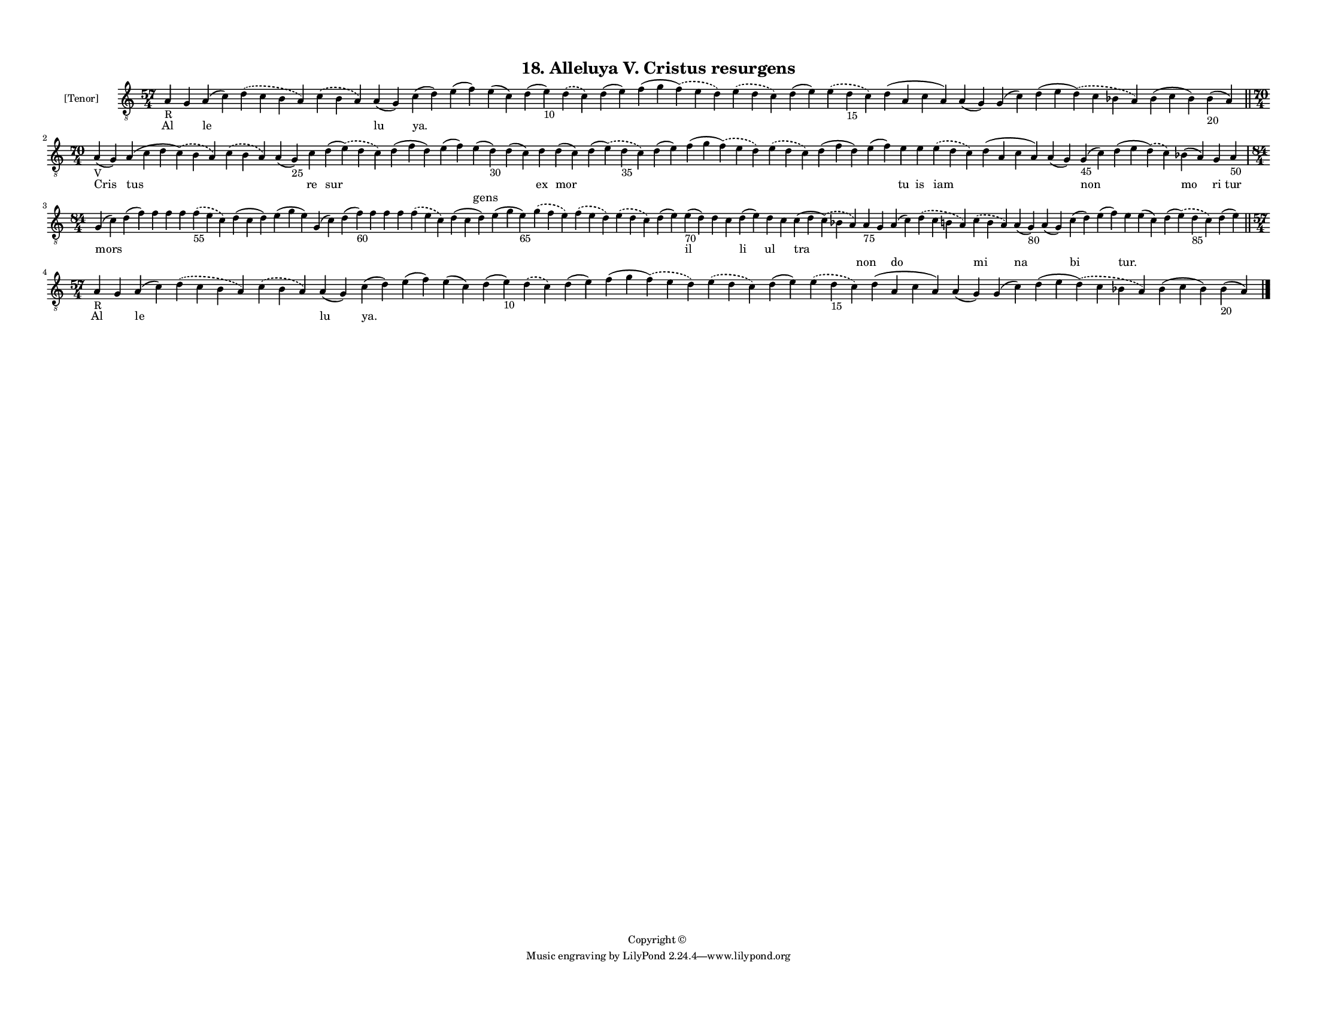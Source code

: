 
\version "2.18.2"
% automatically converted by musicxml2ly from musicxml/F3M18ps_Alleluya_V_Cristus_resurgens.xml

\header {
    encodingsoftware = "Sibelius 6.2"
    encodingdate = "2019-05-28"
    copyright = "Copyright © "
    title = "18. Alleluya V. Cristus resurgens"
    }

#(set-global-staff-size 11.3811023622)
\paper {
    paper-width = 27.94\cm
    paper-height = 21.59\cm
    top-margin = 1.2\cm
    bottom-margin = 1.2\cm
    left-margin = 1.0\cm
    right-margin = 1.0\cm
    between-system-space = 0.93\cm
    page-top-space = 1.27\cm
    }
\layout {
    \context { \Score
        autoBeaming = ##f
        }
    }
PartPOneVoiceOne =  \relative a {
    \clef "treble_8" \key c \major \time 57/4 | % 1
    a4 -"R" g4 a4 ( c4 ) \slurDashed d4 ( \slurSolid c4 b4 a4 )
    \slurDashed c4 ( \slurSolid b4 a4 ) a4 ( g4 ) c4 ( d4 ) e4 ( f4 ) e4
    ( c4 ) d4 ( e4 -"10" ) \slurDashed d4 ( \slurSolid c4 ) d4 ( e4 ) f4
    ( g4 \slurDashed f4 ) ( \slurSolid e4 d4 ) \slurDashed e4 (
    \slurSolid d4 c4 ) d4 ( e4 ) \slurDashed e4 ( \slurSolid d4 -"15" c4
    ) d4 ( a4 c4 a4 ) a4 ( g4 ) g4 ( c4 ) d4 ( e4 \slurDashed d4 ) (
    \slurSolid c4 bes4 a4 ) bes4 ( c4 bes4 ) bes4 -"20" ( a4 ) \bar "||"
    \break | % 2
    \time 70/4  | % 2
    a4 -"V" ( g4 ) a4 ( c4 d4 \slurDashed c4 ) ( \slurSolid b4 a4 )
    \slurDashed c4 ( \slurSolid b4 a4 ) a4 ( g4 -"25" ) c4 d4 (
    \slurDashed e4 ) ( \slurSolid d4 c4 ) d4 ( f4 d4 ) e4 ( f4 ) e4 ( d4
    -"30" ) d4 ( c4 ) d4 d4 ( c4 ) d4 ( \slurDashed e4 ) ( \slurSolid d4
    -"35" c4 ) d4 ( e4 ) f4 ( g4 \slurDashed f4 ) ( \slurSolid e4 d4 )
    \slurDashed e4 ( \slurSolid d4 c4 ) d4 ( f4 d4 ) e4 ( f4 ) e4 e4
    \slurDashed e4 ( \slurSolid d4 c4 ) d4 ( a4 c4 a4 ) a4 ( g4 ) g4
    -"45" ( c4 ) d4 ( e4 \slurDashed d4 ) ( \slurSolid c4 ) bes4 ( a4 )
    g4 a4 -"50" \break | % 3
    \time 84/4  g4 ( c4 ) d4 ( f4 ) f4 f4 f4 \slurDashed f4 -"55" (
    \slurSolid e4 c4 ) d4 ( c4 d4 ) e4 ( g4 e4 ) g,4 ( c4 ) d4 ( f4
    -"60" ) f4 f4 f4 \slurDashed f4 ( \slurSolid e4 c4 ) d4 ( c4 d4 ) e4
    ( g4 e4 -"65" ) \slurDashed g4 ( \slurSolid f4 e4 ) \slurDashed f4 (
    \slurSolid e4 d4 ) \slurDashed e4 ( \slurSolid d4 c4 ) d4 ( e4 ) e4
    -"70" ( d4 ) d4 c4 d4 ( e4 ) d4 c4 c4 ( d4 \slurDashed c4 ) (
    \slurSolid bes4 a4 ) a4 -"75" g4 a4 ( c4 ) \slurDashed d4 (
    \slurSolid c4 b4 a4 ) \slurDashed c4 ( \slurSolid b4 a4 ) a4 ( g4
    -"80" ) a4 ( g4 ) c4 ( d4 ) e4 ( f4 ) e4 e4 ( c4 ) d4 ( \slurDashed
    e4 ) ( \slurSolid d4 -"85" c4 ) d4 ( e4 ) \bar "||"
    \break | % 4
    \time 57/4  | % 4
    a,4 -"R" g4 a4 ( c4 ) \slurDashed d4 ( \slurSolid c4 b4 a4 )
    \slurDashed c4 ( \slurSolid b4 a4 ) a4 ( g4 ) c4 ( d4 ) e4 ( f4 ) e4
    ( c4 ) d4 ( e4 -"10" ) \slurDashed d4 ( \slurSolid c4 ) d4 ( e4 ) f4
    ( g4 \slurDashed f4 ) ( \slurSolid e4 d4 ) \slurDashed e4 (
    \slurSolid d4 c4 ) d4 ( e4 ) \slurDashed e4 ( \slurSolid d4 -"15" c4
    ) d4 ( a4 c4 a4 ) a4 ( g4 ) g4 ( c4 ) d4 ( e4 \slurDashed d4 ) (
    \slurSolid c4 bes4 a4 ) bes4 ( c4 bes4 ) bes4 -"20" ( a4 ) \bar "|."
    }

PartPOneVoiceOneLyricsOne =  \lyricmode { Al \skip4 le \skip4 \skip4 lu
    "ya." \skip4 \skip4 \skip4 \skip4 \skip4 \skip4 \skip4 \skip4 \skip4
    \skip4 \skip4 \skip4 \skip4 \skip4 \skip4 Cris tus \skip4 \skip4 re
    sur \skip4 \skip4 \skip4 \skip4 ex mor \skip4 \skip4 \skip4 \skip4
    \skip4 \skip4 tu is iam \skip4 \skip4 non \skip4 mo ri tur mors
    \skip4 \skip4 \skip4 \skip4 \skip4 \skip4 \skip4 \skip4 \skip4
    \skip4 \skip4 \skip4 \skip4 \skip4 \skip4 \skip4 \skip4 \skip4
    \skip4 il \skip4 \skip4 li ul \skip4 tra \skip4 \skip4 \skip4 \skip4
    \skip4 \skip4 \skip4 \skip4 \skip4 \skip4 \skip4 \skip4 \skip4 Al
    \skip4 le \skip4 \skip4 lu "ya." \skip4 \skip4 \skip4 \skip4 \skip4
    \skip4 \skip4 \skip4 \skip4 \skip4 \skip4 \skip4 \skip4 \skip4
    \skip4 }
PartPOneVoiceOneLyricsTwo =  \lyricmode { \skip4 \skip4 \skip4 \skip4
    \skip4 \skip4 \skip4 \skip4 \skip4 \skip4 \skip4 \skip4 \skip4
    \skip4 \skip4 \skip4 \skip4 \skip4 \skip4 \skip4 \skip4 \skip4
    \skip4 \skip4 \skip4 \skip4 \skip4 \skip4 \skip4 \skip4 gens \skip4
    \skip4 \skip4 \skip4 \skip4 \skip4 \skip4 \skip4 \skip4 \skip4
    \skip4 \skip4 \skip4 \skip4 \skip4 \skip4 \skip4 \skip4 \skip4
    \skip4 \skip4 \skip4 \skip4 \skip4 \skip4 \skip4 \skip4 \skip4
    \skip4 \skip4 \skip4 \skip4 \skip4 \skip4 \skip4 \skip4 \skip4
    \skip4 \skip4 \skip4 \skip4 \skip4 \skip4 \skip4 \skip4 \skip4 non
    \skip4 do \skip4 mi na \skip4 bi \skip4 "tur." \skip4 \skip4 \skip4
    \skip4 \skip4 \skip4 \skip4 \skip4 \skip4 \skip4 \skip4 \skip4
    \skip4 \skip4 \skip4 \skip4 \skip4 \skip4 \skip4 \skip4 \skip4
    \skip4 \skip4 \skip4 \skip4 }

% The score definition
\score {
    <<
        \new Staff <<
            \set Staff.instrumentName = "[Tenor]"
            \context Staff << 
                \context Voice = "PartPOneVoiceOne" { \PartPOneVoiceOne }
                \new Lyrics \lyricsto "PartPOneVoiceOne" \PartPOneVoiceOneLyricsOne
                \new Lyrics \lyricsto "PartPOneVoiceOne" \PartPOneVoiceOneLyricsTwo
                >>
            >>
        
        >>
    \layout {}
    % To create MIDI output, uncomment the following line:
    %  \midi {}
    }

